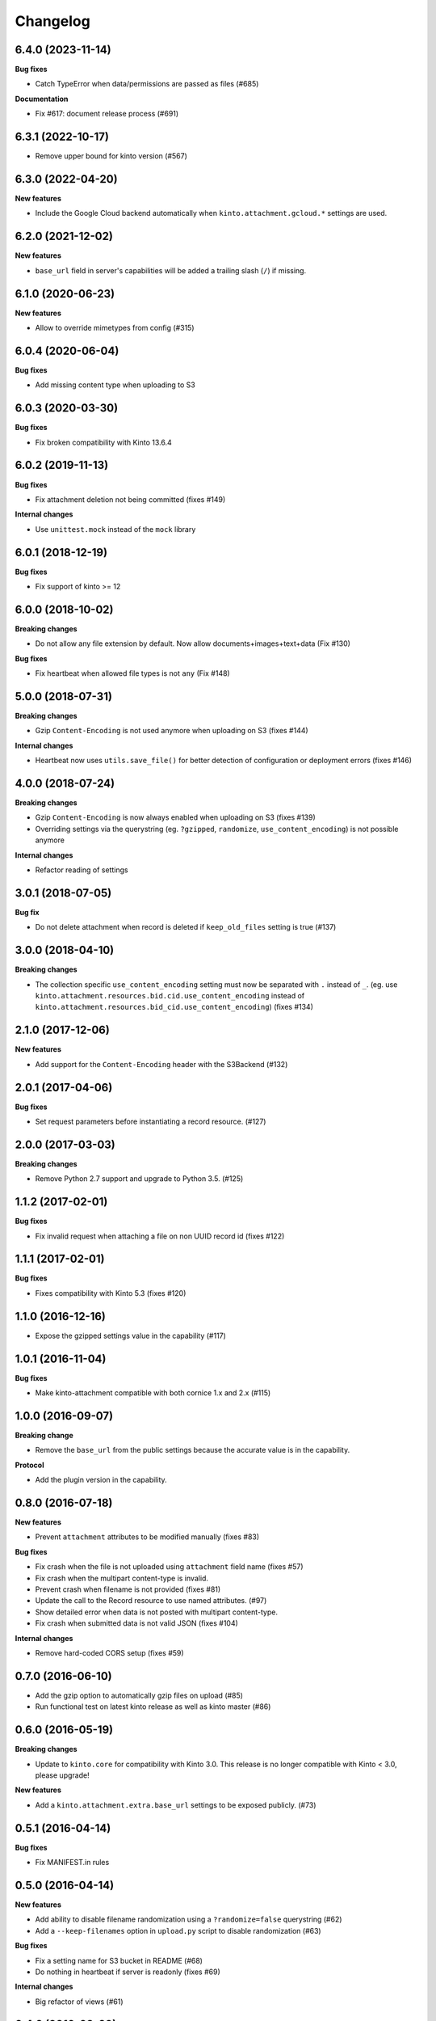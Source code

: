 Changelog
=========

6.4.0 (2023-11-14)
------------------

**Bug fixes**

- Catch TypeError when data/permissions are passed as files (#685)

**Documentation**

- Fix #617: document release process (#691)


6.3.1 (2022-10-17)
------------------

- Remove upper bound for kinto version (#567)


6.3.0 (2022-04-20)
------------------

**New features**

- Include the Google Cloud backend automatically when ``kinto.attachment.gcloud.*`` settings are used.


6.2.0 (2021-12-02)
------------------

**New features**

- ``base_url`` field in server's capabilities will be added a trailing slash (``/``)
  if missing.


6.1.0 (2020-06-23)
------------------

**New features**

- Allow to override mimetypes from config (#315)


6.0.4 (2020-06-04)
------------------

**Bug fixes**

- Add missing content type when uploading to S3


6.0.3 (2020-03-30)
------------------

**Bug fixes**

- Fix broken compatibility with Kinto 13.6.4


6.0.2 (2019-11-13)
------------------

**Bug fixes**

- Fix attachment deletion not being committed (fixes #149)

**Internal changes**

- Use ``unittest.mock`` instead of the ``mock`` library

6.0.1 (2018-12-19)
------------------

**Bug fixes**

- Fix support of kinto >= 12

6.0.0 (2018-10-02)
------------------

**Breaking changes**

- Do not allow any file extension by default. Now allow documents+images+text+data (Fix #130)

**Bug fixes**

- Fix heartbeat when allowed file types is not ``any`` (Fix #148)


5.0.0 (2018-07-31)
------------------

**Breaking changes**

- Gzip ``Content-Encoding`` is not used anymore when uploading on S3 (fixes #144)

**Internal changes**

- Heartbeat now uses ``utils.save_file()`` for better detection of configuration or deployment errors (fixes #146)


4.0.0 (2018-07-24)
------------------

**Breaking changes**

- Gzip ``Content-Encoding`` is now always enabled when uploading on S3 (fixes #139)
- Overriding settings via the querystring (eg. ``?gzipped``, ``randomize``, ``use_content_encoding``) is not possible anymore

**Internal changes**

- Refactor reading of settings

3.0.1 (2018-07-05)
------------------

**Bug fix**

- Do not delete attachment when record is deleted if ``keep_old_files`` setting is true (#137)


3.0.0 (2018-04-10)
------------------

**Breaking changes**

- The collection specific ``use_content_encoding`` setting must now be separated with ``.`` instead of ``_``.
  (eg. use ``kinto.attachment.resources.bid.cid.use_content_encoding`` instead of ``kinto.attachment.resources.bid_cid.use_content_encoding``) (fixes #134)


2.1.0 (2017-12-06)
------------------

**New features**

- Add support for the ``Content-Encoding`` header with the S3Backend (#132)


2.0.1 (2017-04-06)
------------------

**Bug fixes**

- Set request parameters before instantiating a record resource. (#127)


2.0.0 (2017-03-03)
------------------

**Breaking changes**

- Remove Python 2.7 support and upgrade to Python 3.5. (#125)


1.1.2 (2017-02-01)
------------------

**Bug fixes**

- Fix invalid request when attaching a file on non UUID record id (fixes #122)


1.1.1 (2017-02-01)
------------------

**Bug fixes**

- Fixes compatibility with Kinto 5.3 (fixes #120)


1.1.0 (2016-12-16)
------------------

- Expose the gzipped settings value in the capability (#117)


1.0.1 (2016-11-04)
------------------

**Bug fixes**

- Make kinto-attachment compatible with both cornice 1.x and 2.x (#115)


1.0.0 (2016-09-07)
------------------

**Breaking change**

- Remove the ``base_url`` from the public settings because the
  accurate value is in the capability.

**Protocol**

- Add the plugin version in the capability.


0.8.0 (2016-07-18)
------------------

**New features**

- Prevent ``attachment`` attributes to be modified manually (fixes #83)

**Bug fixes**

- Fix crash when the file is not uploaded using ``attachment`` field name (fixes #57)
- Fix crash when the multipart content-type is invalid.
- Prevent crash when filename is not provided (fixes #81)
- Update the call to the Record resource to use named attributes. (#97)
- Show detailed error when data is not posted with multipart content-type.
- Fix crash when submitted data is not valid JSON (fixes #104)

**Internal changes**

- Remove hard-coded CORS setup (fixes #59)


0.7.0 (2016-06-10)
------------------

- Add the gzip option to automatically gzip files on upload (#85)
- Run functional test on latest kinto release as well as kinto master (#86)


0.6.0 (2016-05-19)
------------------

**Breaking changes**

- Update to ``kinto.core`` for compatibility with Kinto 3.0. This
  release is no longer compatible with Kinto < 3.0, please upgrade!

**New features**

- Add a ``kinto.attachment.extra.base_url`` settings to be exposed publicly. (#73)


0.5.1 (2016-04-14)
------------------

**Bug fixes**

- Fix MANIFEST.in rules


0.5.0 (2016-04-14)
------------------

**New features**

- Add ability to disable filename randomization using a ``?randomize=false`` querystring (#62)
- Add a ``--keep-filenames`` option in ``upload.py`` script to disable randomization (#63)

**Bug fixes**

- Fix a setting name for S3 bucket in README (#68)
- Do nothing in heartbeat if server is readonly (fixes #69)

**Internal changes**

- Big refactor of views (#61)


0.4.0 (2016-03-09)
------------------

**New features**

- Previous files can be kept if the setting ``kinto.keep_old_files`` is set
  to ``true``. This can be useful when clients try to download files from a
  collection of records that is not up-to-date.
- Add heartbeat entry for attachments backend (#41)

**Bug fixes**

- Now compatible with the default bucket (#42)
- Now compatible with Python 3 (#44)

**Internal changes**

- Upload/Download scripts now use ``kinto.py`` (#38)


0.3.0 (2016-02-05)
------------------

**New feature**

- Expose the API capability ``attachments`` in the root URL (#35)

**Internal changes**

- Upgrade tests for Kinto 1.11.0 (#36)


0.2.0 (2015-12-21)
------------------

**New feature**

- Setting to store files into folders by bucket or collection (fixes #22)

**Bug fixes**

- Remove existing file when attachment is replaced (fixes #28)

**Documentation**

- The demo is now fully online, since the Mozilla demo server has this plugin
  installed.
- Add some minimal information for production


0.1.0 (2015-12-02)
------------------

* Initial working proof-of-concept.
